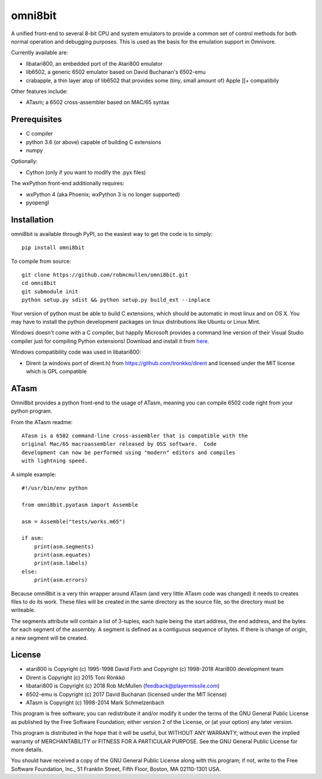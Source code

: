 ================================================
omni8bit
================================================

A unified front-end to several 8-bit CPU and system emulators to provide a
common set of control methods for both normal operation and debugging
purposes. This is used as the basis for the emulation support in Omnivore.

Currently available are:

* libatari800, an embedded port of the Atari800 emulator
* lib6502, a generic 6502 emulator based on David Buchanan's 6502-emu
* crabapple, a thin layer atop of lib6502 that provides some (tiny, small amount of) Apple ][+ compatibily


Other features include:

* ATasm; a 6502 cross-assembler based on MAC/65 syntax


Prerequisites
=============


* C compiler
* python 3.6 (or above) capable of building C extensions
* numpy

Optionally:

* Cython (only if you want to modify the .pyx files)

The wxPython front-end additionally requires:

* wxPython 4 (aka Phoenix; wxPython 3 is no longer supported)
* pyopengl


Installation
============

omni8bit is available through PyPI, so the easiest way to get the code is to
simply::

    pip install omni8bit

To compile from source::

    git clone https://github.com/robmcmullen/omni8bit.git
    cd omni8bit
    git submodule init
    python setup.py sdist && python setup.py build_ext --inplace

Your version of python must be able to build C extensions, which should be
automatic in most linux and on OS X. You may have to install the python
development packages on linux distributions like Ubuntu or Linux Mint.

Windows doesn't come with a C compiler, but happily Microsoft provides a
command line version of their Visual Studio compiler just for compiling Python
extensions! Download and install it from `here
<https://www.microsoft.com/en-us/download/details.aspx?id=44266>`_.

Windows compatibility code was used in libatari800:

* Dirent (a windows port of dirent.h) from https://github.com/tronkko/dirent
  and licensed under the MIT license which is GPL compatible


ATasm
=========

Omni8bit provides a python front-end to the usage of ATasm, meaning you can
compile 6502 code right from your python program.

From the ATasm readme::

    ATasm is a 6502 command-line cross-assembler that is compatible with the
    original Mac/65 macroassembler released by OSS software.  Code
    development can now be performed using "modern" editors and compiles
    with lightning speed.

A simple example::

    #!/usr/bin/env python

    from omni8bit.pyatasm import Assemble

    asm = Assemble("tests/works.m65")

    if asm:
        print(asm.segments)
        print(asm.equates)
        print(asm.labels)
    else:
        print(asm.errors)

Because omni8bit is a very thin wrapper around ATasm (and very little ATasm
code was changed) it needs to creates files to do its work. These files will be
created in the same directory as the source file, so the directory must be
writeable.

The segments attribute will contain a list of 3-tuples, each tuple being the
start address, the end address, and the bytes for each segment of the assembly.
A segment is defined as a contiguous sequence of bytes. If there is change of
origin, a new segment will be created.



License
==========

* atari800 is Copyright (c) 1995-1998 David Firth and Copyright (c) 1998-2018 Atari800 development team
* Dirent is Copyright (c) 2015 Toni Rönkkö
* libatari800 is Copyright (c) 2018 Rob McMullen (feedback@playermissile.com)
* 6502-emu is Copyright (c) 2017 David Buchanan (licensed under the MIT license)
* ATasm is Copyright (c) 1998-2014 Mark Schmelzenbach

This program is free software; you can redistribute it and/or modify
it under the terms of the GNU General Public License as published by
the Free Software Foundation; either version 2 of the License, or
(at your option) any later version.

This program is distributed in the hope that it will be useful,
but WITHOUT ANY WARRANTY; without even the implied warranty of
MERCHANTABILITY or FITNESS FOR A PARTICULAR PURPOSE.  See the
GNU General Public License for more details.

You should have received a copy of the GNU General Public License along
with this program; if not, write to the Free Software Foundation, Inc.,
51 Franklin Street, Fifth Floor, Boston, MA 02110-1301 USA.

